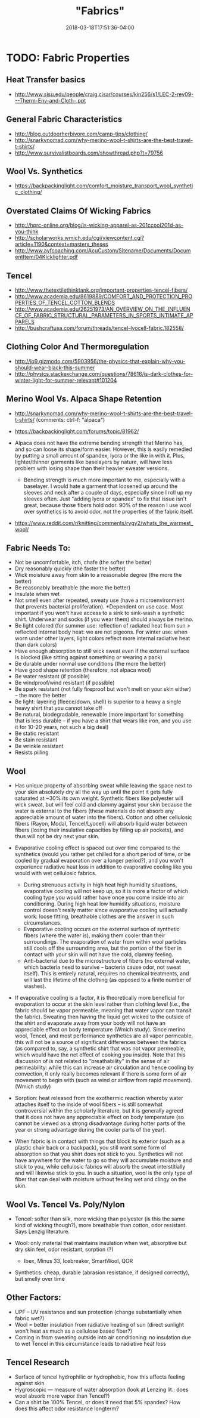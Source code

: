 #+HUGO_BASE_DIR: ../../
#+HUGO_SECTION: pages

#+TITLE: "Fabrics"
#+DATE: 2018-03-18T17:51:36-04:00
#+HUGO_CATEGORIES: "Gear"
#+HUGO_TAGS: "optimization variables" "clothing"
#+HUGO_CUSTOM_FRONT_MATTER: :inprogress true

* TODO: Fabric Properties

** Heat Transfer basics

- [[http://www.sjsu.edu/people/craig.cisar/courses/kin256/s1/LEC-2-rev09---Therm-Env-and-Cloth-.ppt]]

** General Fabric Characteristics

- [[http://blog.outdoorherbivore.com/camp-tips/clothing/]]
- [[http://snarkynomad.com/why-merino-wool-t-shirts-are-the-best-travel-t-shirts/]]
- [[http://www.survivalistboards.com/showthread.php?t=79756]]

** Wool Vs. Synthetics

- [[https://backpackinglight.com/comfort_moisture_transport_wool_synthetic_clothing/]]

** Overstated Claims Of Wicking Fabrics

- [[http://hprc-online.org/blog/is-wicking-apparel-as-201ccool201d-as-you-think]]
- [[http://scholarworks.wmich.edu/cgi/viewcontent.cgi?article=1190&context=masters_theses]]
- [[http://www.ayfcoaching.com/AcuCustom/Sitename/Documents/DocumentItem/04Kicklighter.pdf]]

** Tencel

- [[http://www.thetextilethinktank.org/important-properties-tencel-fibers/]]
- [[http://www.academia.edu/8619889/COMFORT_AND_PROTECTION_PROPERTIES_OF_TENCEL_COTTON_BLENDS]]
- [[http://www.academia.edu/26251973/AN_OVERVIEW_ON_THE_INFLUENCE_OF_FABRIC_STRUCTURAL_PARAMETERS_IN_SPORTS_INTIMATE_APPARELS]]
- [[http://bushcraftusa.com/forum/threads/tencel-lyocell-fabric.182558/]]

** Clothing Color And Thermoregulation

- [[http://io9.gizmodo.com/5903956/the-physics-that-explain-why-you-should-wear-black-this-summer]]
- [[http://physics.stackexchange.com/questions/78616/is-dark-clothes-for-winter-light-for-summer-relevant#101204]]

** Merino Wool Vs. Alpaca Shape Retention

- [[http://snarkynomad.com/why-merino-wool-t-shirts-are-the-best-travel-t-shirts/]] (comments: ctrl-f: "alpaca")
- [[https://backpackinglight.com/forums/topic/81962/]]
- Alpaca does not have the extreme bending strength that Merino has, and so can loose its shape/form easier. However, this is easily remedied by putting a small amount of spandex, lycra or the like in with it. Plus, lighter/thinner garments like baselayers by nature, will have less problem with losing shape than their heavier sweater versions.

  - Bending strength is much more important to me, especially with a baselayer. I would hate a garment that loosened up around the sleeves and neck after a couple of days, especially since I roll up my sleeves often. Just "adding lycra or spandex" to fix that issue isn't great, because those fibers hold odor. 90% of the reason I use wool over synthetics is to avoid odor, not the properties of the fabric itself.

- [[https://www.reddit.com/r/knitting/comments/rygy2/whats_the_warmest_wool/]]

** Fabric Needs To:

- Not be uncomfortable, itch, chafe (the softer the better)
- Dry reasonably quickly (the faster the better)
- Wick moisture away from skin to a reasonable degree (the more the better)
- Be reasonably breathable (the more the better)
- Insulate when wet
- Not smell even after repeated, sweaty use (have a microenvironment that prevents bacterial proliferation). *Dependent on use case. Most important if you won't have access to a sink to sink-wash a synthetic shirt. Underwear and socks (if you wear them) should always be merino.
- Be light colored (for summer use: reflection of radiated heat from sun > reflected internal body heat: we are not pigeons. For winter use: when worn under other layers, light colors reflect more internal radiative heat than dark colors)
- Have enough absorption to still wick sweat even if the external surface is blocked (like sitting against something or wearing a pack)
- Be durable under normal use conditions (the more the better)
- Have good shape retention (therefore, not alpaca wool)
- Be water resistant (if possible)
- Be windproof/wind resistant (if possible)
- Be spark resistant (not fully fireproof but won't melt on your skin either) -- the more the better
- Be light: layering (fleece/down, shell) is superior to a heavy a single heavy shirt that you cannot take off
- Be natural, biodegradable, renewable (more important for something that is less durable -- if you have a shirt that wears like iron, and you use it for 10-20 years, not such a big deal)
- Be static resistant
- Be stain resistant
- Be wrinkle resistant
- Resists pilling

** Wool

- Has unique property of absorbing sweat while leaving the space next to your skin absolutely dry all the way up until the point it gets fully saturated at ~30% its own weight. Synthetic fibers like polyester will wick sweat, but will feel cold and clammy against your skin because the water is external to the fibers (these materials do not absorb any appreciable amount of water into the fibers). Cotton and other cellulosic fibers (Rayon, Modal, Tencel/Lyocell) will absorb liquid water between fibers (losing their insulative capacities by filling up air pockets), and thus will not be dry next your skin.
- Evaporative cooling effect is spaced out over time compared to the synthetics (would you rather get chilled for a short period of time, or be cooled by gradual evaporation over a longer period?), and you won't experience radiative heat loss in addition to evaporative cooling like you would with wet cellulosic fabrics.

  - During strenuous activity in high heat high humidity situations, evaporative cooling will not keep up, so it is more a factor of which cooling type you would rather have once you come inside into air conditioning. During high heat low humidity situations, moisture control doesn't really matter since evaporative cooling will actually work: loose fitting, breathable clothes are the answer in such circumstances.
  - Evaporative cooling occurs on the external surface of synthetic fibers (where the water is), making them cooler than their surroundings. The evaporation of water from within wool particles still cools off the surrounding area, but the portion of the fiber in contact with your skin will not have the cold, clammy feeling.
  - Anti-bacterial due to the microstructure of fibers (no external water, which bacteria need to survive -- bacteria cause odor, not sweat itself). This is entirely natural, requires no chemical treatments, and will last the lifetime of the clothing (as opposed to a finite number of washes).

- If evaporative cooling is a factor, it is theoretically more beneficial for evaporation to occur at the skin level rather than clothing level (i.e., the fabric should be vapor permeable, meaning that water vapor can transit the fabric). Sweating then having the liquid get wicked to the outside of the shirt and evaporate away from your body will not have an appreciable effect on body temperature (Wmich study). Since merino wool, Tencel, and most performance synthetics are all vapor permeable, this will not be a source of significant differences between the fabrics (as compared to, say, a synthetic shirt that was not vapor permeable, which would have the net effect of cooking you inside). Note that this discussion of is not related to "breathability" in the sense of air permeability: while this can increase air circulation and hence cooling by convection, it only really becomes relevant if there is some form of air movement to begin with (such as wind or airflow from rapid movement). (Wmich study)
- Sorption: heat released from the exothermic reaction whereby water attaches itself to the inside of wool fibers -- is still somewhat controversial within the scholarly literature, but it is generally agreed that it does not have any appreciable effect on body temperature (so cannot be viewed as a strong disadvantage during hotter parts of the year or strong advantage during the cooler parts of the year).
- When fabric is in contact with things that block its exterior (such as a plastic chair back or a backpack), you still want some form of absorption so that you shirt does not stick to you. Synthetics will not have anywhere for the water to go so they will accumulate moisture and stick to you, while cellulosic fabrics will absorb the sweat interstitially and will likewise stick to you. In such a situation, wool is the only type of fiber that can deal with moisture without feeling wet and clingy on the skin.

** Wool Vs. Tencel Vs. Poly/Nylon

- Tencel: softer than silk, more wicking than polyester (is this the same kind of wicking though?), more breathable than cotton, odor resistant. Says Lenzig literature.
- Wool: only material that maintains insulation when wet, absorptive but dry skin feel, odor resistant, sorption (?)

  - Ibex, Minus 33, Icebreaker, SmartWool, QOR

- Synthetics: cheap, durable (abrasion resistance, if designed correctly), but smelly over time

** Other Factors:

- UPF -- UV resistance and sun protection (change substantially when fabric wet?)
- Wool = better insulation from radiative heating of sun (direct sunlight won't heat as much as a cellulose based fiber?)
- Coming in from sweating outside into air conditioning: no insulation due to wet Tencel in this circumstance leads to radiative heat loss

** Tencel Research

- Surface of tencel hydrophilic or hydrophobic, how this affects feeling against skin
- Hygroscopic --- measure of water absorption (look at Lenzing lit.: does wool absorb more vapor than Tencel?)
- Can a shirt be 100% Tencel, or does it need that 5% spandex? How does this affect odor resistance longterm?

